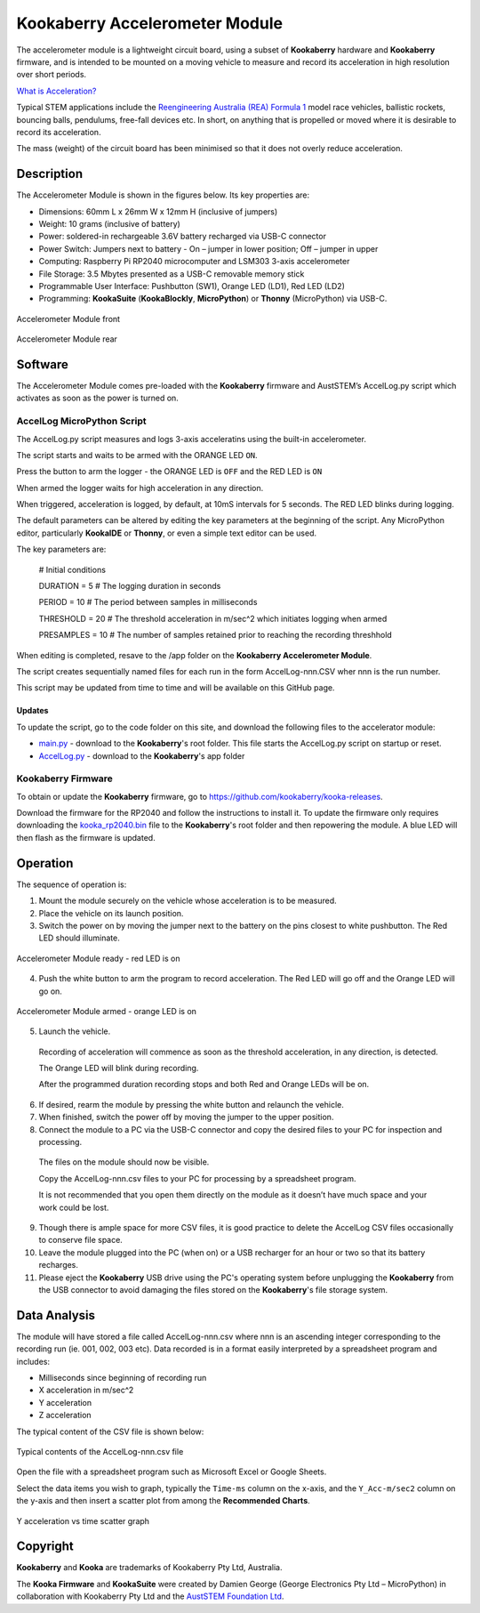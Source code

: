 Kookaberry Accelerometer Module
===============================

The accelerometer module is a lightweight circuit board, using a subset of **Kookaberry** hardware and **Kookaberry** firmware, 
and is intended to be mounted on a moving vehicle to measure and record its acceleration in high resolution over short periods.

`What is Acceleration? <docs/What-is-Acceleration.pdf>`_

Typical STEM applications include the `Reengineering Australia (REA) Formula 1 <https://rea.org.au/f1-in-schools/>`_ model race vehicles, ballistic rockets, bouncing balls, pendulums, 
free-fall devices etc.  In short, on anything that is propelled or moved where it is desirable to record its acceleration.

The mass (weight) of the circuit board has been minimised so that it does not overly reduce  acceleration.

Description
-----------

The Accelerometer Module is shown in the figures below.  Its key properties are:

•	Dimensions: 60mm L x 26mm W x 12mm H (inclusive of jumpers)
•	Weight: 10 grams (inclusive of battery)
•	Power: soldered-in rechargeable 3.6V battery recharged via USB-C connector
•	Power Switch: Jumpers next to battery - On – jumper in lower position; Off – jumper in upper
•	Computing: Raspberry Pi RP2040 microcomputer and LSM303 3-axis accelerometer
•	File Storage: 3.5 Mbytes presented as a USB-C removable memory stick
•	Programmable User Interface: Pushbutton (SW1), Orange LED (LD1), Red LED (LD2)
•	Programming: **KookaSuite** (**KookaBlockly**, **MicroPython**) or **Thonny** (MicroPython) via USB-C.

.. _mfront:
.. figure:: images/module-front.png
    :align: center
    :scale: 30%

    Accelerometer Module front


.. _mrear:
.. figure:: images/module-rear.png
    :align: center
    :scale: 30%

    Accelerometer Module rear

Software
--------

The Accelerometer Module comes pre-loaded with the **Kookaberry** firmware and AustSTEM’s AccelLog.py script which activates as soon as the power is turned on. 

AccelLog MicroPython Script
~~~~~~~~~~~~~~~~~~~~~~~~~~~

The AccelLog.py script measures and logs 3-axis acceleratins using the built-in accelerometer.

The script starts and waits to be armed with the ORANGE LED ``ON``.

Press the button to arm the logger - the ORANGE LED is ``OFF`` and the RED LED is ``ON``

When armed the logger waits for high acceleration in any direction. 

When triggered, acceleration is logged, by default, at 10mS intervals for 5 seconds. 
The RED LED blinks during logging.  

The default parameters can be altered by editing the key parameters at the beginning of the script.  
Any MicroPython editor, particularly **KookaIDE** or **Thonny**, or even a simple text editor can be used.

The key parameters are:

   # Initial conditions

   DURATION = 5 # The logging duration in seconds

   PERIOD = 10 # The period between samples in milliseconds

   THRESHOLD = 20 # The threshold acceleration in m/sec^2 which initiates logging when armed

   PRESAMPLES = 10 # The number of samples retained prior to reaching the recording threshhold


When editing is completed, resave to the /app folder on the **Kookaberry Accelerometer Module**.

The script creates sequentially named files for each run in the form AccelLog-nnn.CSV wher nnn is the run number.

This script may be updated from time to time and will be available on this GitHub page.

Updates
!!!!!!!

To update the script, go to the code folder on this site, and download the following files to the accelerator module:

* `main.py <code/main.py>`_ - download to the **Kookaberry**'s root folder. This file starts the AccelLog.py script on startup or reset.
* `AccelLog.py <code/app/AccelLog.py>`_ - download to the **Kookaberry**'s app folder

Kookaberry Firmware
~~~~~~~~~~~~~~~~~~~

To obtain or update the **Kookaberry** firmware, go to https://github.com/kookaberry/kooka-releases.

Download the firmware for the RP2040 and follow the instructions to install it.
To update the firmware only requires downloading the `kooka_rp2040.bin <https://github.com/kookaberry/kooka-releases/blob/master/firmware/rp2040/kooka_rp2040.bin>`_ 
file to the **Kookaberry**'s root folder and then repowering the module.
A blue LED will then flash as the firmware is updated.

Operation
---------

The sequence of operation is:

1.	Mount the module securely on the vehicle whose acceleration is to be measured.
2.	Place the vehicle on its launch position.
3.  Switch the power on by moving the jumper next to the battery on the pins closest to white pushbutton.  The Red LED should illuminate.
   

.. _mready:
.. figure:: images/module-front-ready.png
    :align: center
    :scale: 30%

    Accelerometer Module ready - red LED is on


4.	Push the white button to arm the program to record acceleration.  The Red LED will go off and the Orange LED will go on.


.. _marmed:
.. figure:: images/module-front-armed.png
    :align: center
    :scale: 30%

    Accelerometer Module armed - orange LED is on


5.	Launch the vehicle.  
    
    Recording of acceleration will commence as soon as the threshold acceleration, in any direction, is detected. 

    The Orange LED will blink during recording.

    After the programmed duration recording stops and both Red and Orange LEDs will be on.

6.	If desired, rearm the module by pressing the white button and relaunch the vehicle.
7.	When finished, switch the power off by moving the jumper to the upper position.
8.	Connect the module to a PC via the USB-C connector and copy the desired files to your PC for inspection and processing.	
    
    The files on the module should now be visible.

    Copy the AccelLog-nnn.csv files to your PC for processing by a spreadsheet program.  

    It is not recommended that you open them directly on the module as it doesn’t have much space and your work could be lost.


9.	Though there is ample space for more CSV files, it is good practice to delete the AccelLog CSV files occasionally to conserve file space.
10.	Leave the module plugged into the PC (when on) or a USB recharger for an hour or two so that its battery recharges.
11. Please eject the **Kookaberry** USB drive using the PC's operating system before unplugging the **Kookaberry** from the USB connector 
    to avoid damaging the files stored on the **Kookaberry**'s file storage system.



Data Analysis
-------------

The module will have stored a file called AccelLog-nnn.csv where nnn is an ascending integer corresponding to the recording run (ie. 001, 002, 003 etc).
Data recorded is in a format easily interpreted by a spreadsheet program and includes:

•	Milliseconds since beginning of recording run
•	X acceleration in m/sec^2
•	Y acceleration
•	Z acceleration

The typical content of the CSV file is shown below:


.. csvfile:
.. figure:: images/csv-file.png
    :align: center
    :scale: 30%

    Typical contents of the AccelLog-nnn.csv file

Open the file with a spreadsheet program such as Microsoft Excel or Google Sheets.

Select the data items you wish to graph, typically the ``Time-ms`` column on the x-axis, and the ``Y_Acc-m/sec2`` column on the y-axis 
and then insert a scatter plot from among the **Recommended Charts**.


.. csvfile:
.. figure:: images/csv-graph.png
    :align: center
    :scale: 30%

    Y acceleration vs time scatter graph


Copyright
---------

**Kookaberry** and **Kooka** are trademarks of Kookaberry Pty Ltd, Australia.

The **Kooka Firmware** and **KookaSuite** were created by Damien George (George Electronics Pty Ltd – MicroPython) 
in collaboration with Kookaberry Pty Ltd and the `AustSTEM Foundation Ltd <https://auststem.com.au>`_.